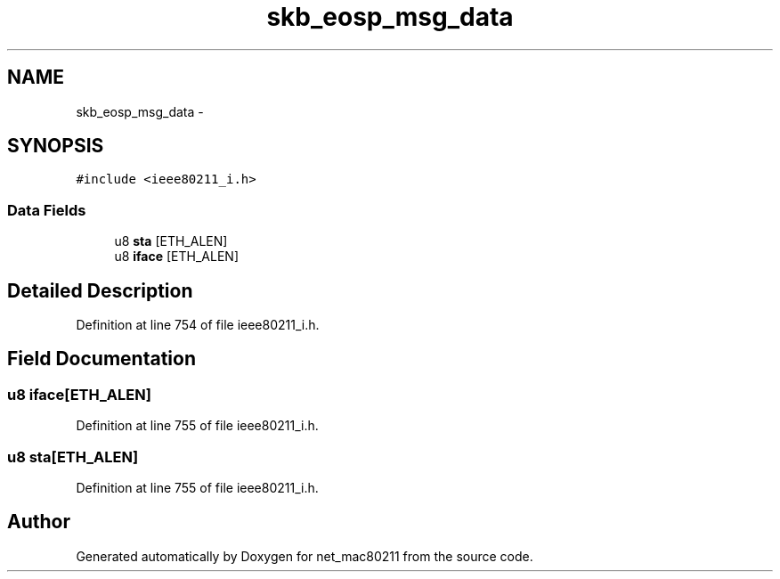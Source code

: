 .TH "skb_eosp_msg_data" 3 "Sun Jun 1 2014" "Version 1.0" "net_mac80211" \" -*- nroff -*-
.ad l
.nh
.SH NAME
skb_eosp_msg_data \- 
.SH SYNOPSIS
.br
.PP
.PP
\fC#include <ieee80211_i\&.h>\fP
.SS "Data Fields"

.in +1c
.ti -1c
.RI "u8 \fBsta\fP [ETH_ALEN]"
.br
.ti -1c
.RI "u8 \fBiface\fP [ETH_ALEN]"
.br
.in -1c
.SH "Detailed Description"
.PP 
Definition at line 754 of file ieee80211_i\&.h\&.
.SH "Field Documentation"
.PP 
.SS "u8 iface[ETH_ALEN]"

.PP
Definition at line 755 of file ieee80211_i\&.h\&.
.SS "u8 sta[ETH_ALEN]"

.PP
Definition at line 755 of file ieee80211_i\&.h\&.

.SH "Author"
.PP 
Generated automatically by Doxygen for net_mac80211 from the source code\&.
